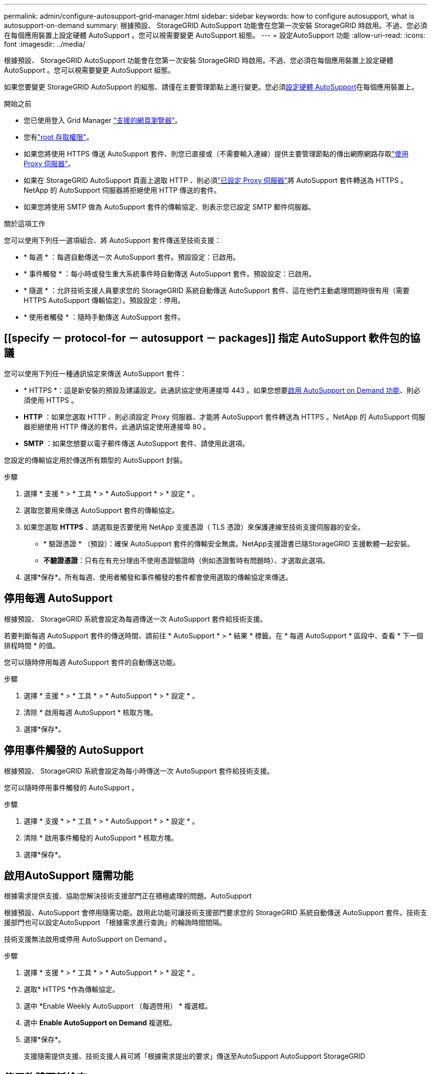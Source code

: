 ---
permalink: admin/configure-autosupport-grid-manager.html 
sidebar: sidebar 
keywords: how to configure autosupport, what is autosupport-on-demand 
summary: 根據預設、 StorageGRID AutoSupport 功能會在您第一次安裝 StorageGRID 時啟用。不過、您必須在每個應用裝置上設定硬體 AutoSupport 。您可以視需要變更 AutoSupport 組態。 
---
= 設定AutoSupport 功能
:allow-uri-read: 
:icons: font
:imagesdir: ../media/


[role="lead"]
根據預設、 StorageGRID AutoSupport 功能會在您第一次安裝 StorageGRID 時啟用。不過、您必須在每個應用裝置上設定硬體 AutoSupport 。您可以視需要變更 AutoSupport 組態。

如果您要變更 StorageGRID AutoSupport 的組態、請僅在主要管理節點上進行變更。您必須<<autosupport-for-appliances,設定硬體 AutoSupport>>在每個應用裝置上。

.開始之前
* 您已使用登入 Grid Manager link:../admin/web-browser-requirements.html["支援的網頁瀏覽器"]。
* 您有link:admin-group-permissions.html["root 存取權限"]。
* 如果您將使用 HTTPS 傳送 AutoSupport 套件、則您已直接或（不需要輸入連線）提供主要管理節點的傳出網際網路存取link:configuring-admin-proxy-settings.html["使用 Proxy 伺服器"]。
* 如果在 StorageGRID AutoSupport 頁面上選取 HTTP 、則必須link:configuring-admin-proxy-settings.html["已設定 Proxy 伺服器"]將 AutoSupport 套件轉送為 HTTPS 。NetApp 的 AutoSupport 伺服器將拒絕使用 HTTP 傳送的套件。
* 如果您將使用 SMTP 做為 AutoSupport 套件的傳輸協定、則表示您已設定 SMTP 郵件伺服器。


.關於這項工作
您可以使用下列任一選項組合、將 AutoSupport 套件傳送至技術支援：

* * 每週 * ：每週自動傳送一次 AutoSupport 套件。預設設定：已啟用。
* * 事件觸發 * ：每小時或發生重大系統事件時自動傳送 AutoSupport 套件。預設設定：已啟用。
* * 隨選 * ：允許技術支援人員要求您的 StorageGRID 系統自動傳送 AutoSupport 套件、這在他們主動處理問題時很有用（需要 HTTPS AutoSupport 傳輸協定）。預設設定：停用。
* * 使用者觸發 * ：隨時手動傳送 AutoSupport 套件。




== [[specify － protocol-for － autosupport － packages]] 指定 AutoSupport 軟件包的協議

您可以使用下列任一種通訊協定來傳送 AutoSupport 套件：

* * HTTPS *：這是新安裝的預設及建議設定。此通訊協定使用連接埠 443 。如果您想要<<啟用AutoSupport 隨需功能,啟用 AutoSupport on Demand 功能>>、則必須使用 HTTPS 。
* *HTTP* ：如果您選取 HTTP 、則必須設定 Proxy 伺服器、才能將 AutoSupport 套件轉送為 HTTPS 。NetApp 的 AutoSupport 伺服器拒絕使用 HTTP 傳送的套件。此通訊協定使用連接埠 80 。
* *SMTP* ：如果您想要以電子郵件傳送 AutoSupport 套件、請使用此選項。


您設定的傳輸協定用於傳送所有類型的 AutoSupport 封裝。

.步驟
. 選擇 * 支援 * > * 工具 * > * AutoSupport * > * 設定 * 。
. 選取您要用來傳送 AutoSupport 套件的傳輸協定。
. 如果您選取 *HTTPS* 、請選取是否要使用 NetApp 支援憑證（ TLS 憑證）來保護連線至技術支援伺服器的安全。
+
** * 驗證憑證 * （預設）：確保 AutoSupport 套件的傳輸安全無虞。NetApp支援證書已隨StorageGRID 支援軟體一起安裝。
** *不驗證憑證*：只有在有充分理由不使用憑證驗證時（例如憑證暫時有問題時）、才選取此選項。


. 選擇*保存*。所有每週、使用者觸發和事件觸發的套件都會使用選取的傳輸協定來傳送。




== 停用每週 AutoSupport

根據預設、 StorageGRID 系統會設定為每週傳送一次 AutoSupport 套件給技術支援。

若要判斷每週 AutoSupport 套件的傳送時間、請前往 * AutoSupport * > * 結果 * 標籤。在 * 每週 AutoSupport * 區段中、查看 * 下一個排程時間 * 的值。

您可以隨時停用每週 AutoSupport 套件的自動傳送功能。

.步驟
. 選擇 * 支援 * > * 工具 * > * AutoSupport * > * 設定 * 。
. 清除 * 啟用每週 AutoSupport * 核取方塊。
. 選擇*保存*。




== 停用事件觸發的 AutoSupport

根據預設、 StorageGRID 系統會設定為每小時傳送一次 AutoSupport 套件給技術支援。

您可以隨時停用事件觸發的 AutoSupport 。

.步驟
. 選擇 * 支援 * > * 工具 * > * AutoSupport * > * 設定 * 。
. 清除 * 啟用事件觸發的 AutoSupport * 核取方塊。
. 選擇*保存*。




== 啟用AutoSupport 隨需功能

根據需求提供支援、協助您解決技術支援部門正在積極處理的問題。AutoSupport

根據預設、AutoSupport 會停用隨需功能。啟用此功能可讓技術支援部門要求您的 StorageGRID 系統自動傳送 AutoSupport 套件。技術支援部門也可以設定AutoSupport 「根據需求進行查詢」的輪詢時間間隔。

技術支援無法啟用或停用 AutoSupport on Demand 。

.步驟
. 選擇 * 支援 * > * 工具 * > * AutoSupport * > * 設定 * 。
. 選取* HTTPS *作為傳輸協定。
. 選中 *Enable Weekly AutoSupport （每週啓用） * 複選框。
. 選中 *Enable AutoSupport on Demand* 複選框。
. 選擇*保存*。
+
支援隨需提供支援、技術支援人員可將「根據需求提出的要求」傳送至AutoSupport AutoSupport StorageGRID





== 停用軟體更新檢查

根據預設、StorageGRID 此功能會聯絡NetApp以判斷您的系統是否有可用的軟體更新。如果StorageGRID 有可用的更新版本或更新版本、則StorageGRID 更新版本會顯示在「更新版」頁面上。

視需要、您可以選擇停用軟體更新檢查。例如、如果您的系統沒有WAN存取、您應該停用檢查、以避免下載錯誤。

.步驟
. 選擇 * 支援 * > * 工具 * > * AutoSupport * > * 設定 * 。
. 清除 * 檢查軟體更新 * 核取方塊。
. 選擇*保存*。




== 新增AutoSupport 其他的目的地

啟用 AutoSupport 時、 heath 和 status 套件會傳送至技術支援。您可以為所有 AutoSupport 套件指定一個額外目的地。

若要驗證或變更用於傳送 AutoSupport 套件的傳輸協定，請參閱的指示<<specify-protocol-for-autosupport-packages,指定 AutoSupport 套件的通訊協定>>。


NOTE: 您無法使用 SMTP 傳輸協定將 AutoSupport 套件傳送至其他目的地。

.步驟
. 選擇 * 支援 * > * 工具 * > * AutoSupport * > * 設定 * 。
. 選取 * 啟用其他 AutoSupport 目的地 * 。
. 指定下列項目：
+
主機名稱:: 其他 AutoSupport 目的地伺服器的伺服器主機名稱或 IP 位址。
+
--

NOTE: 您只能輸入一個額外的目的地。

--
連接埠:: 用於連接至其他 AutoSupport 目的地伺服器的連接埠。預設為 HTTP 連接埠 80 或 HTTPS 連接埠 443 。
憑證驗證:: 是否使用 TLS 憑證來保護連線至其他目的地的安全。
+
--
** 選取 * 驗證憑證 * 以使用憑證驗證。
** 選取 * 不驗證憑證 * 、即可在沒有憑證驗證的情況下傳送 AutoSupport 套件。
+
只有當您有充分理由不使用憑證驗證時（例如憑證暫時有問題時）、才選取此選項。



--


. 如果您選取 * 驗證憑證 * 、請執行下列步驟：
+
.. 瀏覽至 CA 憑證的位置。
.. 上傳 CA 憑證檔案。
+
CA 憑證中繼資料即會出現。



. 選擇*保存*。
+
所有未來的每週、事件觸發及使用者觸發 AutoSupport 套件都會傳送至其他目的地。





== [[autosup-for -ariance]] 設定應用裝置的 AutoSupport

AutoSupport for Appliance 回報 StorageGRID 硬體問題、而 StorageGRID AutoSupport 回報 StorageGRID 軟體問題、但有一個例外：對於 SGF6112 、 StorageGRID AutoSupport 同時報告硬體和軟體問題。您必須在每個應用裝置上設定 AutoSupport 、 SGF6112 除外、因為 SGF6112 不需要額外的組態。AutoSupport 在服務應用裝置和儲存設備上的實作方式有所不同。

您可以使用 SANtricity 為每個儲存設備啟用 AutoSupport 。您可以在初始應用裝置設定期間或安裝應用裝置之後、設定 SANtricity AutoSupport ：

* 對於 SG6000 和 SG5700 應用裝置、 https://docs.netapp.com/us-en/storagegrid-appliances/installconfig/accessing-and-configuring-santricity-system-manager.html["在 SANtricity 系統管理員中設定 AutoSupport"^]


如果您在中設定透過 Proxy 傳送 AutoSupport link:../admin/sending-eseries-autosupport-messages-through-storagegrid.html["系統管理程式SANtricity"]、則 E 系列應用裝置的 AutoSupport 套件可包含在 StorageGRID AutoSupport 中。

StorageGRID AutoSupport 不會回報硬體問題、例如 DIMM 或主機介面卡（ HIC ）故障。但是，某些組件故障可能會觸發link:../monitor/alerts-reference.html["硬體警示"]。對於配備主機板管理控制器（ BMC ）的 StorageGRID 應用裝置、您可以設定電子郵件和 SNMP 設陷來回報硬體故障：

* https://docs.netapp.com/us-en/storagegrid-appliances/installconfig/setting-up-email-notifications-for-alerts.html["設定 BMC 警示的電子郵件通知"^]
* https://docs.netapp.com/us-en/storagegrid-appliances/installconfig/configuring-snmp-settings-for-bmc.html["設定 BMC 的 SNMP 設定"^]


.相關資訊
https://mysupport.netapp.com/site/global/dashboard["NetApp支援"^]
